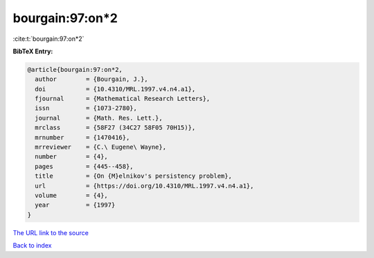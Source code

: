 bourgain:97:on*2
================

:cite:t:`bourgain:97:on*2`

**BibTeX Entry:**

.. code-block:: bibtex

   @article{bourgain:97:on*2,
     author        = {Bourgain, J.},
     doi           = {10.4310/MRL.1997.v4.n4.a1},
     fjournal      = {Mathematical Research Letters},
     issn          = {1073-2780},
     journal       = {Math. Res. Lett.},
     mrclass       = {58F27 (34C27 58F05 70H15)},
     mrnumber      = {1470416},
     mrreviewer    = {C.\ Eugene\ Wayne},
     number        = {4},
     pages         = {445--458},
     title         = {On {M}elnikov's persistency problem},
     url           = {https://doi.org/10.4310/MRL.1997.v4.n4.a1},
     volume        = {4},
     year          = {1997}
   }
`The URL link to the source <https://doi.org/10.4310/MRL.1997.v4.n4.a1>`_


`Back to index <../By-Cite-Keys.html>`_

